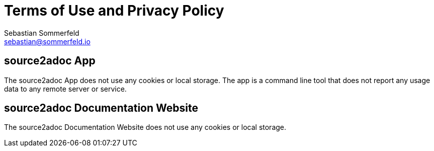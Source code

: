 = Terms of Use and Privacy Policy
Sebastian Sommerfeld <sebastian@sommerfeld.io>

== source2adoc App
The source2adoc App does not use any cookies or local storage. The app is a command line tool that does not report any usage data to any remote server or service.

== source2adoc Documentation Website
The source2adoc Documentation Website does not use any cookies or local storage.

